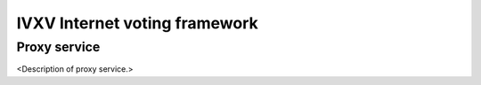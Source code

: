================================
 IVXV Internet voting framework
================================
-----------------
 Proxy service
-----------------

<Description of proxy service.>
